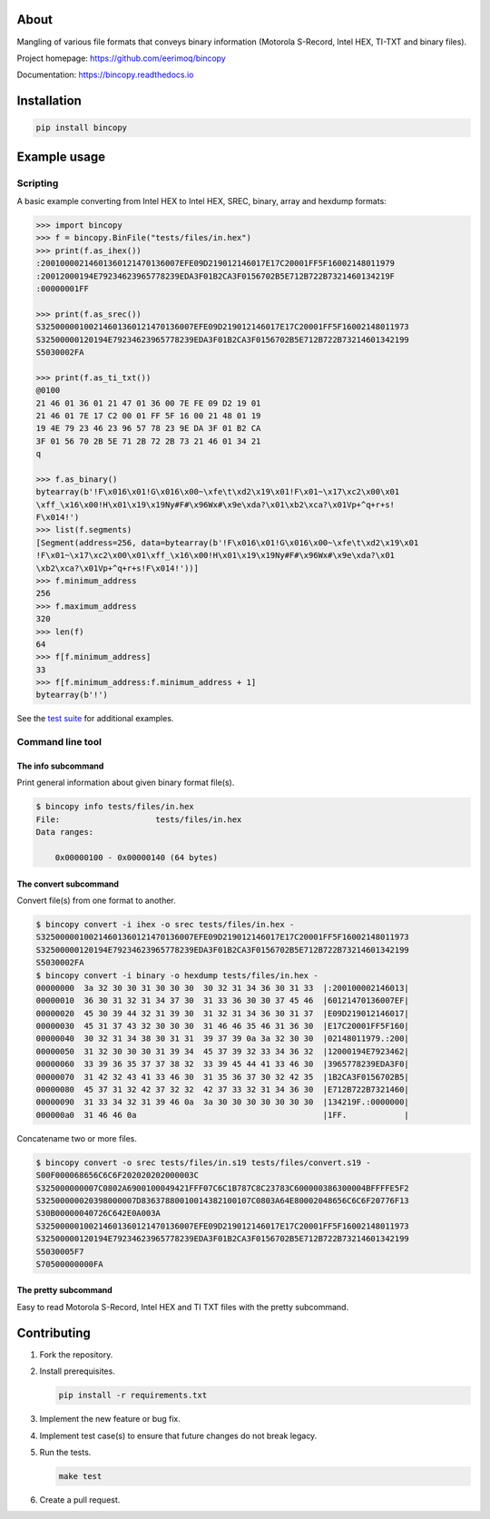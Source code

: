 |buildstatus|_
|coverage|_

About
=====

Mangling of various file formats that conveys binary information
(Motorola S-Record, Intel HEX, TI-TXT and binary files).

Project homepage: https://github.com/eerimoq/bincopy

Documentation: https://bincopy.readthedocs.io

Installation
============

.. code-block:: python

    pip install bincopy

Example usage
=============

Scripting
---------

A basic example converting from Intel HEX to Intel HEX, SREC, binary,
array and hexdump formats:

.. code-block:: python

    >>> import bincopy
    >>> f = bincopy.BinFile("tests/files/in.hex")
    >>> print(f.as_ihex())
    :20010000214601360121470136007EFE09D219012146017E17C20001FF5F16002148011979
    :20012000194E79234623965778239EDA3F01B2CA3F0156702B5E712B722B7321460134219F
    :00000001FF

    >>> print(f.as_srec())
    S32500000100214601360121470136007EFE09D219012146017E17C20001FF5F16002148011973
    S32500000120194E79234623965778239EDA3F01B2CA3F0156702B5E712B722B73214601342199
    S5030002FA

    >>> print(f.as_ti_txt())
    @0100
    21 46 01 36 01 21 47 01 36 00 7E FE 09 D2 19 01
    21 46 01 7E 17 C2 00 01 FF 5F 16 00 21 48 01 19
    19 4E 79 23 46 23 96 57 78 23 9E DA 3F 01 B2 CA
    3F 01 56 70 2B 5E 71 2B 72 2B 73 21 46 01 34 21
    q

    >>> f.as_binary()
    bytearray(b'!F\x016\x01!G\x016\x00~\xfe\t\xd2\x19\x01!F\x01~\x17\xc2\x00\x01
    \xff_\x16\x00!H\x01\x19\x19Ny#F#\x96Wx#\x9e\xda?\x01\xb2\xca?\x01Vp+^q+r+s!
    F\x014!')
    >>> list(f.segments)
    [Segment(address=256, data=bytearray(b'!F\x016\x01!G\x016\x00~\xfe\t\xd2\x19\x01
    !F\x01~\x17\xc2\x00\x01\xff_\x16\x00!H\x01\x19\x19Ny#F#\x96Wx#\x9e\xda?\x01
    \xb2\xca?\x01Vp+^q+r+s!F\x014!'))]
    >>> f.minimum_address
    256
    >>> f.maximum_address
    320
    >>> len(f)
    64
    >>> f[f.minimum_address]
    33
    >>> f[f.minimum_address:f.minimum_address + 1]
    bytearray(b'!')

See the `test suite`_ for additional examples.

Command line tool
-----------------

The info subcommand
^^^^^^^^^^^^^^^^^^^

Print general information about given binary format file(s).

.. code-block:: text

   $ bincopy info tests/files/in.hex
   File:                    tests/files/in.hex
   Data ranges:

       0x00000100 - 0x00000140 (64 bytes)

The convert subcommand
^^^^^^^^^^^^^^^^^^^^^^

Convert file(s) from one format to another.

.. code-block:: text

   $ bincopy convert -i ihex -o srec tests/files/in.hex -
   S32500000100214601360121470136007EFE09D219012146017E17C20001FF5F16002148011973
   S32500000120194E79234623965778239EDA3F01B2CA3F0156702B5E712B722B73214601342199
   S5030002FA
   $ bincopy convert -i binary -o hexdump tests/files/in.hex -
   00000000  3a 32 30 30 31 30 30 30  30 32 31 34 36 30 31 33  |:200100002146013|
   00000010  36 30 31 32 31 34 37 30  31 33 36 30 30 37 45 46  |60121470136007EF|
   00000020  45 30 39 44 32 31 39 30  31 32 31 34 36 30 31 37  |E09D219012146017|
   00000030  45 31 37 43 32 30 30 30  31 46 46 35 46 31 36 30  |E17C20001FF5F160|
   00000040  30 32 31 34 38 30 31 31  39 37 39 0a 3a 32 30 30  |02148011979.:200|
   00000050  31 32 30 30 30 31 39 34  45 37 39 32 33 34 36 32  |12000194E7923462|
   00000060  33 39 36 35 37 37 38 32  33 39 45 44 41 33 46 30  |3965778239EDA3F0|
   00000070  31 42 32 43 41 33 46 30  31 35 36 37 30 32 42 35  |1B2CA3F0156702B5|
   00000080  45 37 31 32 42 37 32 32  42 37 33 32 31 34 36 30  |E712B722B7321460|
   00000090  31 33 34 32 31 39 46 0a  3a 30 30 30 30 30 30 30  |134219F.:0000000|
   000000a0  31 46 46 0a                                       |1FF.            |

Concatename two or more files.

.. code-block:: text

   $ bincopy convert -o srec tests/files/in.s19 tests/files/convert.s19 -
   S00F000068656C6C6F202020202000003C
   S325000000007C0802A6900100049421FFF07C6C1B787C8C23783C600000386300004BFFFFE5F2
   S32500000020398000007D83637880010014382100107C0803A64E80002048656C6C6F20776F13
   S30B00000040726C642E0A003A
   S32500000100214601360121470136007EFE09D219012146017E17C20001FF5F16002148011973
   S32500000120194E79234623965778239EDA3F01B2CA3F0156702B5E712B722B73214601342199
   S5030005F7
   S70500000000FA

The pretty subcommand
^^^^^^^^^^^^^^^^^^^^^

Easy to read Motorola S-Record, Intel HEX and TI TXT files with the
pretty subcommand.

.. image:: https://github.com/eerimoq/bincopy/raw/master/docs/pretty-s19.png

.. image:: https://github.com/eerimoq/bincopy/raw/master/docs/pretty-hex.png

.. image:: https://github.com/eerimoq/bincopy/raw/master/docs/pretty-ti-txt.png

Contributing
============

#. Fork the repository.

#. Install prerequisites.

   .. code-block:: text

      pip install -r requirements.txt

#. Implement the new feature or bug fix.

#. Implement test case(s) to ensure that future changes do not break
   legacy.

#. Run the tests.

   .. code-block:: text

      make test

#. Create a pull request.

.. |buildstatus| image:: https://travis-ci.org/eerimoq/bincopy.svg
.. _buildstatus: https://travis-ci.org/eerimoq/bincopy

.. |coverage| image:: https://coveralls.io/repos/github/eerimoq/bincopy/badge.svg?branch=master
.. _coverage: https://coveralls.io/github/eerimoq/bincopy

.. _test suite: https://github.com/eerimoq/bincopy/blob/master/tests/test_bincopy.py
